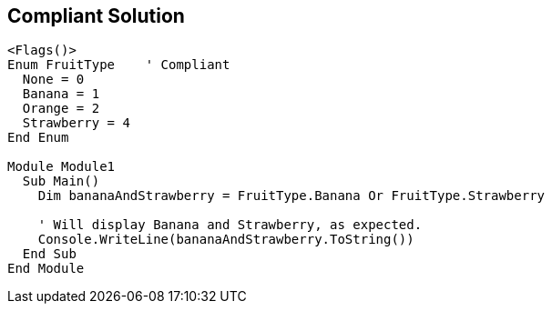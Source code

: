 == Compliant Solution

[source,text]
----
<Flags()>
Enum FruitType    ' Compliant
  None = 0
  Banana = 1
  Orange = 2
  Strawberry = 4
End Enum

Module Module1
  Sub Main()
    Dim bananaAndStrawberry = FruitType.Banana Or FruitType.Strawberry

    ' Will display Banana and Strawberry, as expected.
    Console.WriteLine(bananaAndStrawberry.ToString())
  End Sub
End Module
----
